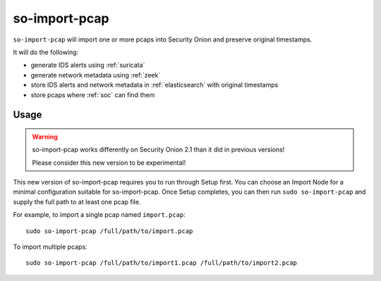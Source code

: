.. _so-import-pcap:

so-import-pcap
==============

``so-import-pcap`` will import one or more pcaps into Security Onion and preserve original timestamps.

It will do the following:

-  generate IDS alerts using :ref:`suricata`
-  generate network metadata using :ref:`zeek`
-  store IDS alerts and network metadata in :ref:`elasticsearch` with original timestamps
-  store pcaps where :ref:`soc` can find them

Usage
-----

.. warning::

   so-import-pcap works differently on Security Onion 2.1 than it did in previous versions! 
   
   Please consider this new version to be experimental!
   
This new version of so-import-pcap requires you to run through Setup first. You can choose an Import Node for a minimal configuration suitable for so-import-pcap. Once Setup completes, you can then run ``sudo so-import-pcap`` and supply the full path to at least one pcap file.

For example, to import a single pcap named ``import.pcap``:

::

    sudo so-import-pcap /full/path/to/import.pcap

To import multiple pcaps:

::

    sudo so-import-pcap /full/path/to/import1.pcap /full/path/to/import2.pcap
